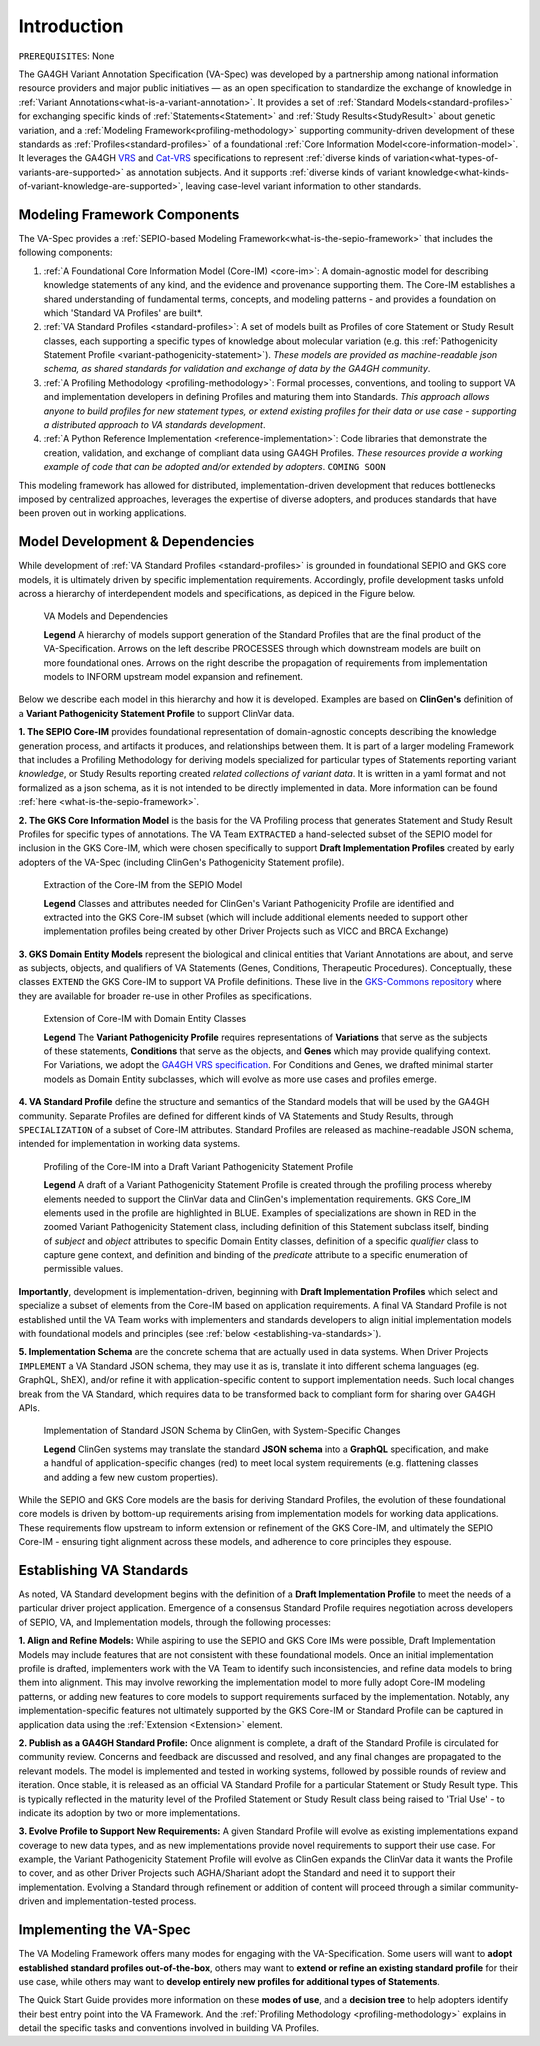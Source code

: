 .. _introduction:

Introduction
!!!!!!!!!!!!

``PREREQUISITES``: None

The GA4GH Variant Annotation Specification (VA-Spec) was developed by a partnership among national information resource providers and major public initiatives — as an open specification to standardize the exchange of knowledge in :ref:`Variant Annotations<what-is-a-variant-annotation>`. It provides a set of :ref:`Standard Models<standard-profiles>` for exchanging specific kinds of :ref:`Statements<Statement>` and :ref:`Study Results<StudyResult>` about genetic variation, and a :ref:`Modeling Framework<profiling-methodology>` supporting community-driven development of these standards as :ref:`Profiles<standard-profiles>` of a foundational :ref:`Core Information Model<core-information-model>`. It leverages the GA4GH `VRS <https://vrs.ga4gh.org/en/latest/index.html>`_ and `Cat-VRS <https://github.com/ga4gh/cat-vrs?tab=readme-ov-file>`_ specifications to represent :ref:`diverse kinds of variation<what-types-of-variants-are-supported>` as annotation subjects. And it supports :ref:`diverse kinds of variant knowledge<what-kinds-of-variant-knowledge-are-supported>`, leaving case-level variant information to other standards. 

Modeling Framework Components
#############################

The VA-Spec provides a :ref:`SEPIO-based Modeling Framework<what-is-the-sepio-framework>` that includes the following components:

#. :ref:`A Foundational Core Information Model (Core-IM) <core-im>`: A domain-agnostic model for describing knowledge statements of any kind, and the evidence and provenance supporting them. The Core-IM establishes a shared understanding of fundamental terms, concepts, and modeling patterns - and provides a foundation on which 'Standard VA Profiles' are built*.  

#. :ref:`VA Standard Profiles <standard-profiles>`: A set of models built as Profiles of core Statement or Study Result classes, each supporting a specific types of knowledge about molecular variation (e.g. this :ref:`Pathogenicity Statement Profile <variant-pathogenicity-statement>`). *These models are provided as machine-readable json schema, as shared standards for validation and exchange of data by the GA4GH community*.

#. :ref:`A Profiling Methodology <profiling-methodology>`:  Formal processes, conventions, and tooling to support VA and implementation developers in defining Profiles and maturing them into Standards. *This approach allows anyone to build profiles for new statement types, or extend existing profiles for their data or use case - supporting a distributed approach to VA standards development*.

#. :ref:`A Python Reference Implementation <reference-implementation>`:  Code libraries that demonstrate the creation, validation, and exchange of compliant data using GA4GH Profiles. *These resources provide a working example of code that can be adopted and/or extended by adopters*. ``COMING SOON``

This modeling framework has allowed for distributed, implementation-driven development that reduces bottlenecks imposed by centralized approaches, leverages the expertise of diverse adopters, and produces standards that have been proven out in working applications.

.. _va-standard-development-and-dependencies:

Model Development & Dependencies
#################################
While development of :ref:`VA Standard Profiles <standard-profiles>` is grounded in foundational SEPIO and GKS core models, it is ultimately driven by specific implementation requirements. Accordingly, profile development tasks unfold across a hierarchy of interdependent models and specifications, as depiced in the Figure below. 

.. _va-model-dependencies:

.. figure:: images/va-model-dependencies.png

   VA Models and Dependencies

   **Legend** A hierarchy of models support generation of the Standard Profiles that are the final product of the VA-Specification. Arrows on the left describe PROCESSES through which downstream models are built on more foundational ones. Arrows on the right describe the propagation of requirements from implementation models to INFORM upstream model expansion and refinement.


Below we describe each model in this hierarchy and how it is developed. Examples are based on **ClinGen's** definition of a **Variant Pathogenicity Statement Profile** to support ClinVar data. 

**1. The SEPIO Core-IM** provides foundational representation of domain-agnostic concepts describing the knowledge generation process, and artifacts it produces, and relationships between them. It is part of a larger modeling Framework that includes a Profiling Methodology for deriving models specialized for particular types of Statements reporting variant *knowledge*, or Study Results reporting created *related collections of variant data*. It is written in a yaml format and not formalized as a json schema, as it is not intended to be directly implemented in data. More information can be found :ref:`here <what-is-the-sepio-framework>`. 

**2. The GKS Core Information Model** is the basis for the VA Profiling process that generates Statement and Study Result Profiles for specific types of annotations. The VA Team ``EXTRACTED`` a hand-selected subset of the SEPIO model for inclusion in the GKS Core-IM, which were chosen specifically to support **Draft Implementation Profiles** created by early adopters of the VA-Spec (including ClinGen's Pathogenicity Statement profile).

.. _core-im-from-sepio:

.. figure:: images/core-im-from-sepio.png

   Extraction of the Core-IM from the SEPIO Model

   **Legend** Classes and attributes needed for ClinGen's Variant Pathogenicity Profile are identified and extracted into the GKS Core-IM subset (which will include additional elements needed to support other implementation profiles being created by other Driver Projects such as VICC and BRCA Exchange)

**3. GKS Domain Entity Models** represent the biological and clinical entities that Variant Annotations are about, and serve as subjects, objects, and qualifiers of VA Statements (Genes, Conditions, Therapeutic Procedures). Conceptually, these classes ``EXTEND`` the GKS Core-IM to support VA Profile definitions. These live in the `GKS-Commons repository <https://github.com/ga4gh/gks-common/blob/1.x/schema/domain-entities/domain-entities-source.yaml>`_ where they are available for broader re-use in other Profiles as specifications. 


.. _domain-entities-from-core-im:

.. figure:: images/domain-entities-from-core-im.png

   Extension of Core-IM with Domain Entity Classes

   **Legend** The **Variant Pathogenicity Profile** requires representations of **Variations** that serve as the subjects of these statements, **Conditions** that serve as the objects, and **Genes** which may provide qualifying context.  For Variations, we adopt the `GA4GH VRS specification <https://vrs.ga4gh.org/en/latest/index.html>`_. For Conditions and Genes, we drafted minimal starter models as Domain Entity subclasses, which will evolve as more use cases and profiles emerge. 

**4. VA Standard Profile** define the structure and semantics of the Standard models that will be used by the GA4GH community. Separate Profiles are defined for different kinds of VA Statements and Study Results, through ``SPECIALIZATION`` of a subset of Core-IM attributes. Standard Profiles are released as machine-readable JSON schema, intended for implementation in working data systems.

.. _standard-profile-from-core-im:

.. figure:: images/standard-profile-from-core-im.png

   Profiling of the Core-IM into a Draft Variant Pathogenicity Statement Profile

   **Legend** A draft of a Variant Pathogenicity Statement Profile is created through the profiling process whereby elements needed to support the ClinVar data and ClinGen's implementation requirements. GKS Core_IM elements used in the profile are highlighted in BLUE. Examples of specializations are shown in RED in the zoomed Variant Pathogenicity Statement class, including definition of this Statement subclass itself, binding of *subject* and *object* attributes to specific Domain Entity classes, definition of a specific *qualifier* class to capture gene context, and definition and binding of the *predicate* attribute to a specific enumeration of permissible values. 

**Importantly**, development is implementation-driven, beginning with **Draft Implementation Profiles** which select and specialize a subset of elements from the Core-IM based on application requirements. A final VA Standard Profile is not established until the VA Team works with implementers and standards developers to align initial implementation models with foundational models and principles (see :ref:`below <establishing-va-standards>`).


**5. Implementation Schema** are the concrete schema that are actually used in data systems. When Driver Projects ``IMPLEMENT`` a VA Standard JSON schema, they may use it as is, translate it into different schema languages (eg. GraphQL, ShEX), and/or refine it with application-specific content to support implementation needs. Such local changes break from the VA Standard, which requires data to be transformed back to compliant form for sharing over GA4GH APIs.

.. _implementation-from-standard-profile:

.. figure:: images/implementation-from-standard-profile.png

   Implementation of Standard JSON Schema by ClinGen, with System-Specific Changes

   **Legend** ClinGen systems may translate the standard **JSON schema** into a **GraphQL** specification, and make a handful of application-specific changes (red) to meet local system requirements (e.g. flattening classes and adding a few new custom properties).

While the SEPIO and GKS Core models are the basis for deriving Standard Profiles, the evolution of these foundational core models is driven by bottom-up requirements arising from implementation models for working data applications. These requirements flow upstream to inform extension or refinement of the GKS Core-IM, and ultimately the SEPIO Core-IM - ensuring tight alignment across these models, and adherence to core principles they espouse. 

.. _establishing-va-standards:

Establishing VA Standards
#########################
As noted, VA Standard development begins with the definition of a **Draft Implementation Profile** to meet the needs of a particular driver project application. Emergence of a consensus Standard Profile requires negotiation across developers of SEPIO, VA, and Implementation models, through the following processes:

**1. Align and Refine Models:**
While aspiring to use the SEPIO and GKS Core IMs were possible, Draft Implementation Models may include features that are not consistent with these foundational models. Once an initial implementation profile is drafted, implementers work with the VA Team to identify such inconsistencies, and refine data models to bring them into alignment. This may involve reworking the implementation model to more fully adopt Core-IM modeling patterns, or adding new features to core models to support requirements surfaced by the implementation. Notably, any implementation-specific features not ultimately supported by the GKS Core-IM or Standard Profile can be captured in application data using the :ref:`Extension <Extension>` element.

**2. Publish as a GA4GH Standard Profile:**
Once alignment is complete, a draft of the Standard Profile is circulated for community review. Concerns and feedback are discussed and resolved, and any final changes are propagated to the relevant models. The model is implemented and tested in working systems, followed by possible rounds of review and iteration.  Once stable, it is released as an official VA Standard Profile for a particular Statement or Study Result type. This is  typically reflected in the maturity level of the Profiled Statement or Study Result class being raised to 'Trial Use' - to indicate its adoption by two or more implementations. 

**3. Evolve Profile to Support New Requirements:**
A given Standard Profile will evolve as existing implementations expand coverage to new data types, and as new implementations provide novel requirements to support their use case. For example, the Variant Pathogenicity Statement Profile will evolve as ClinGen expands the ClinVar data it wants the Profile to cover, and as other Driver Projects such AGHA/Shariant adopt the Standard and need it to support their implementation. Evolving a Standard through refinement or addition of content will proceed through a similar community-driven and implementation-tested process.

Implementing the VA-Spec
########################

The VA Modeling Framework offers many modes for engaging with the VA-Specification. Some users will want to **adopt established standard profiles out-of-the-box**, others may want to **extend or refine an existing standard profile** for their use case, while others may want to **develop entirely new profiles for additional types of Statements**.

The Quick Start Guide provides more information on these **modes of use**, and a **decision tree** to help adopters identify their best entry point into the VA Framework. And the :ref:`Profiling Methodology <profiling-methodology>` explains in detail the specific tasks and conventions involved in building VA Profiles.
